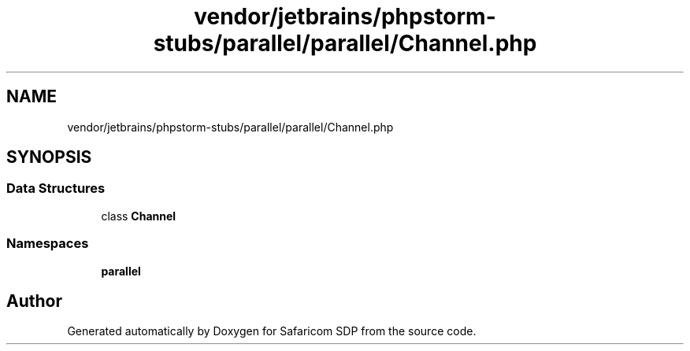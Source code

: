 .TH "vendor/jetbrains/phpstorm-stubs/parallel/parallel/Channel.php" 3 "Sat Sep 26 2020" "Safaricom SDP" \" -*- nroff -*-
.ad l
.nh
.SH NAME
vendor/jetbrains/phpstorm-stubs/parallel/parallel/Channel.php
.SH SYNOPSIS
.br
.PP
.SS "Data Structures"

.in +1c
.ti -1c
.RI "class \fBChannel\fP"
.br
.in -1c
.SS "Namespaces"

.in +1c
.ti -1c
.RI " \fBparallel\fP"
.br
.in -1c
.SH "Author"
.PP 
Generated automatically by Doxygen for Safaricom SDP from the source code\&.
